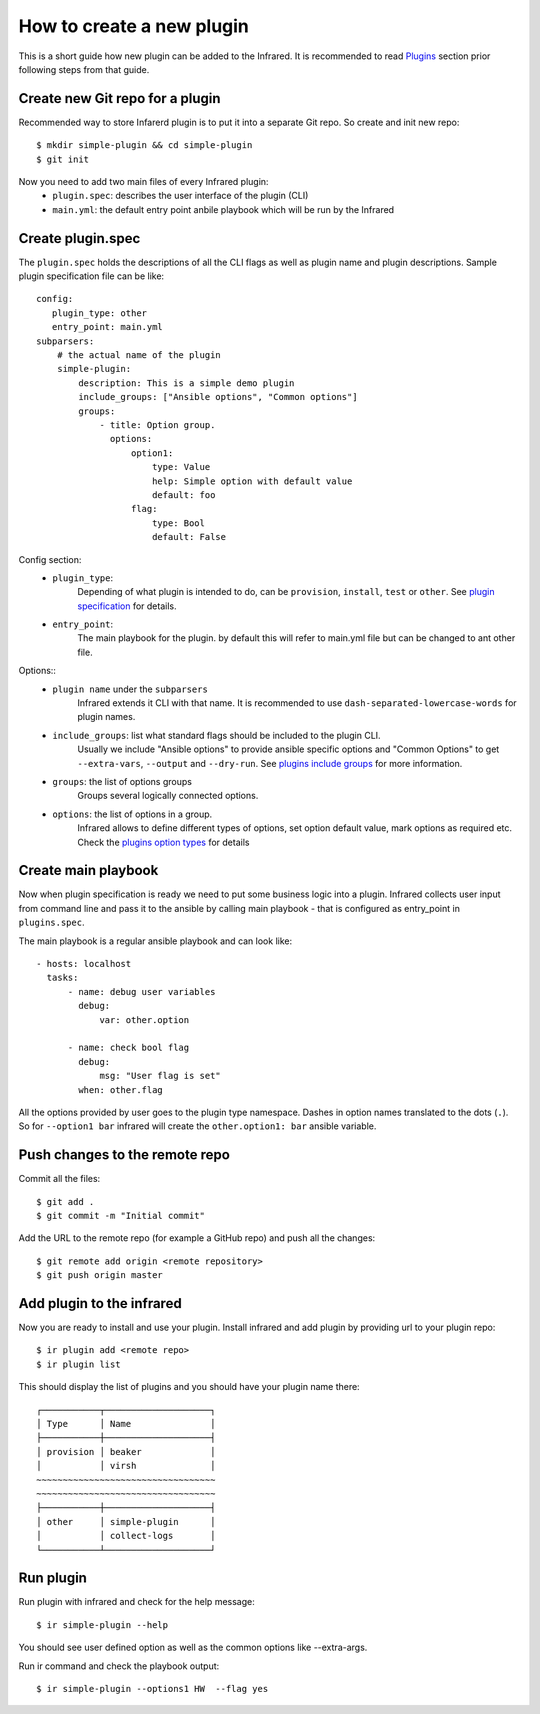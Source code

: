 How to create a new plugin
--------------------------

This is a short guide how new plugin can be added to the Infrared.
It is recommended to read `Plugins`_ section prior following steps from that guide.

.. _plugins: plugins.html

Create new Git repo for a plugin
================================

Recommended way to store Infarerd plugin is to put it into a separate Git repo.
So create and init new repo::

    $ mkdir simple-plugin && cd simple-plugin
    $ git init


Now you need to add two main files of every Infrared plugin:
    * ``plugin.spec``: describes the user interface of the plugin (CLI)
    * ``main.yml``: the default entry point anbile playbook which will be run by the Infrared


Create plugin.spec
==================

The ``plugin.spec`` holds the descriptions of all the CLI flags as well as plugin name and plugin descriptions.
Sample plugin specification file can be like::

    config:
       plugin_type: other
       entry_point: main.yml
    subparsers:
        # the actual name of the plugin
        simple-plugin:
            description: This is a simple demo plugin
            include_groups: ["Ansible options", "Common options"]
            groups:
                - title: Option group.
                  options:
                      option1:
                          type: Value
                          help: Simple option with default value
                          default: foo
                      flag:
                          type: Bool
                          default: False

Config section:
    * ``plugin_type``:
        Depending of what plugin is intended to do, can be ``provision``, ``install``, ``test`` or ``other``.
        See `plugin specification`_ for details.
    * ``entry_point``:
        The main playbook for the plugin. by default this will refer to main.yml file
        but can be changed to ant other file.
Options::
    * ``plugin name`` under the ``subparsers``
        Infrared extends it CLI with that name.
        It is recommended to use ``dash-separated-lowercase-words`` for plugin names.
    * ``include_groups``: list what standard flags should be included to the plugin CLI.
        Usually we include "Ansible options" to provide ansible specific options and "Common Options" to
        get ``--extra-vars``, ``--output`` and ``--dry-run``. See `plugins include groups`_ for more information.
    * ``groups``: the list of options groups
        Groups several logically connected options.
    * ``options``: the list of options in a group.
        Infrared allows to define different types of options, set option default
        value, mark options as required etc. Check the `plugins option types`_ for details

.. _plugin specification: plugins.html#plugin-specification
.. _plugins include groups: plugins.html#include-groups
.. _plugins option types: plugins.html#complex-option-types

Create main playbook
====================

Now when plugin specification is ready we need to put some business logic into a plugin.
Infrared collects user input from command line and pass it to the ansible by calling main
playbook - that is configured as entry_point in ``plugins.spec``.

The main playbook is a regular ansible playbook and can look like::

    - hosts: localhost
      tasks:
          - name: debug user variables
            debug:
                var: other.option

          - name: check bool flag
            debug:
                msg: "User flag is set"
            when: other.flag


All the options provided by user goes to the plugin type namespace. Dashes in option names translated to the dots (``.``).
So for ``--option1 bar`` infrared will create the ``other.option1: bar`` ansible variable.

Push changes to the remote repo
===============================

Commit all the files::

    $ git add .
    $ git commit -m "Initial commit"


Add the URL to the remote repo (for example a GitHub repo) and push all the changes::

    $ git remote add origin <remote repository>
    $ git push origin master



Add plugin to the infrared
==========================

Now you are ready to install and use your plugin.
Install infrared and add plugin by providing url to your plugin repo::

    $ ir plugin add <remote repo>
    $ ir plugin list

This should display the list of plugins and you should have your plugin name there::

    ┌───────────┬────────────────────┐
    │ Type      │ Name               │
    ├───────────┼────────────────────┤
    │ provision │ beaker             │
    │           │ virsh              │
    ~~~~~~~~~~~~~~~~~~~~~~~~~~~~~~~~~~
    ~~~~~~~~~~~~~~~~~~~~~~~~~~~~~~~~~~
    ├───────────┼────────────────────┤
    │ other     │ simple-plugin      │
    │           │ collect-logs       │
    └───────────┴────────────────────┘



Run plugin
==========

Run plugin with infrared and check for the help message::

    $ ir simple-plugin --help

You should see user defined option as well as the common options like --extra-args.

Run ir command and check the playbook output::

    $ ir simple-plugin --options1 HW  --flag yes

